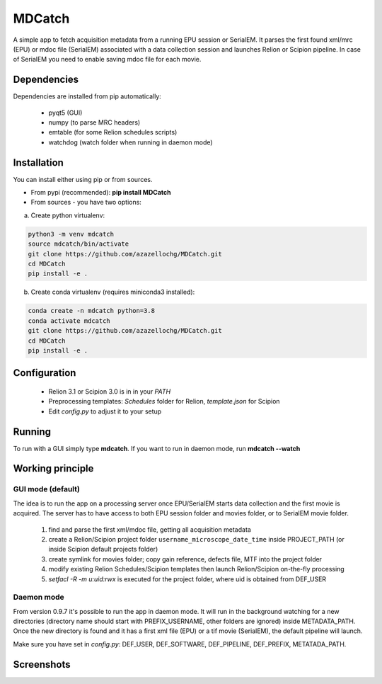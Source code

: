 MDCatch
=======

A simple app to fetch acquisition metadata from a running EPU session or SerialEM.
It parses the first found xml/mrc (EPU) or mdoc file (SerialEM) associated with a data collection session and launches Relion or Scipion pipeline.
In case of SerialEM you need to enable saving mdoc file for each movie.

Dependencies
------------

Dependencies are installed from pip automatically:

 * pyqt5 (GUI)
 * numpy (to parse MRC headers)
 * emtable (for some Relion schedules scripts)
 * watchdog (watch folder when running in daemon mode)

Installation
------------

You can install either using pip or from sources.

* From pypi (recommended): **pip install MDCatch**
* From sources - you have two options:

a) Create python virtualenv:

.. code-block:: python

    python3 -m venv mdcatch
    source mdcatch/bin/activate
    git clone https://github.com/azazellochg/MDCatch.git
    cd MDCatch
    pip install -e .

b) Create conda virtualenv (requires miniconda3 installed):

.. code-block:: python

    conda create -n mdcatch python=3.8
    conda activate mdcatch
    git clone https://github.com/azazellochg/MDCatch.git
    cd MDCatch
    pip install -e .


Configuration
-------------

  - Relion 3.1 or Scipion 3.0 is in in your *PATH*
  - Preprocessing templates: *Schedules* folder for Relion, *template.json* for Scipion
  - Edit *config.py* to adjust it to your setup
 
Running
-------

To run with a GUI simply type **mdcatch**.
If you want to run in daemon mode, run **mdcatch --watch**


Working principle
-----------------

GUI mode (default)
##################

The idea is to run the app on a processing server once EPU/SerialEM starts data collection and the first movie is acquired.
The server has to have access to both EPU session folder and movies folder, or to SerialEM movie folder.

  1. find and parse the first xml/mdoc file, getting all acquisition metadata
  2. create a Relion/Scipion project folder ``username_microscope_date_time`` inside PROJECT_PATH (or inside Scipion default projects folder)
  3. create symlink for movies folder; copy gain reference, defects file, MTF into the project folder
  4. modify existing Relion Schedules/Scipion templates then launch Relion/Scipion on-the-fly processing
  5. *setfacl -R -m u:uid:rwx* is executed for the project folder, where uid is obtained from DEF_USER

Daemon mode
###########

From version 0.9.7 it's possible to run the app in daemon mode. It will run in the background watching for a new directories (directory name should start with PREFIX_USERNAME, other folders are ignored) inside METADATA_PATH.
Once the new directory is found and it has a first xml file (EPU) or a tif movie (SerialEM), the default pipeline will launch.

Make sure you have set in *config.py*: DEF_USER, DEF_SOFTWARE, DEF_PIPELINE, DEF_PREFIX, METATADA_PATH.


Screenshots
-----------

.. image:: https://user-images.githubusercontent.com/6952870/89322368-08ca8400-d67c-11ea-925b-60e1233f8e1c.png
   :width: 640 px

.. image:: https://user-images.githubusercontent.com/6952870/89322396-0ec06500-d67c-11ea-8fd3-90f6015156e4.png
   :width: 640 px
